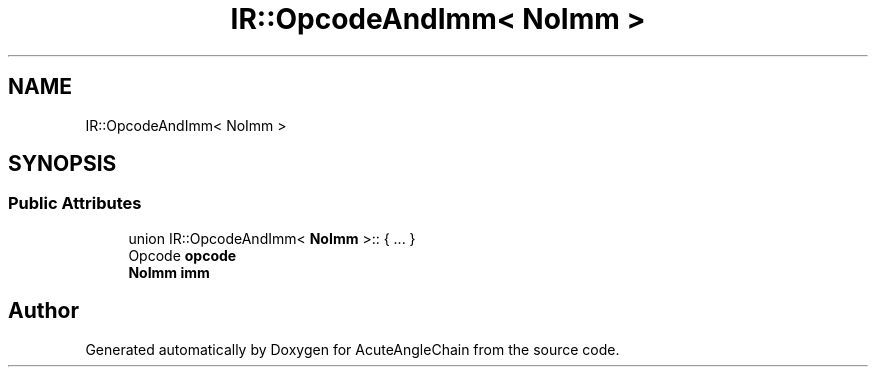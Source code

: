 .TH "IR::OpcodeAndImm< NoImm >" 3 "Sun Jun 3 2018" "AcuteAngleChain" \" -*- nroff -*-
.ad l
.nh
.SH NAME
IR::OpcodeAndImm< NoImm >
.SH SYNOPSIS
.br
.PP
.SS "Public Attributes"

.in +1c
.ti -1c
.RI "union IR::OpcodeAndImm< \fBNoImm\fP >:: { \&.\&.\&. }  "
.br
.ti -1c
.RI "Opcode \fBopcode\fP"
.br
.ti -1c
.RI "\fBNoImm\fP \fBimm\fP"
.br
.in -1c

.SH "Author"
.PP 
Generated automatically by Doxygen for AcuteAngleChain from the source code\&.
